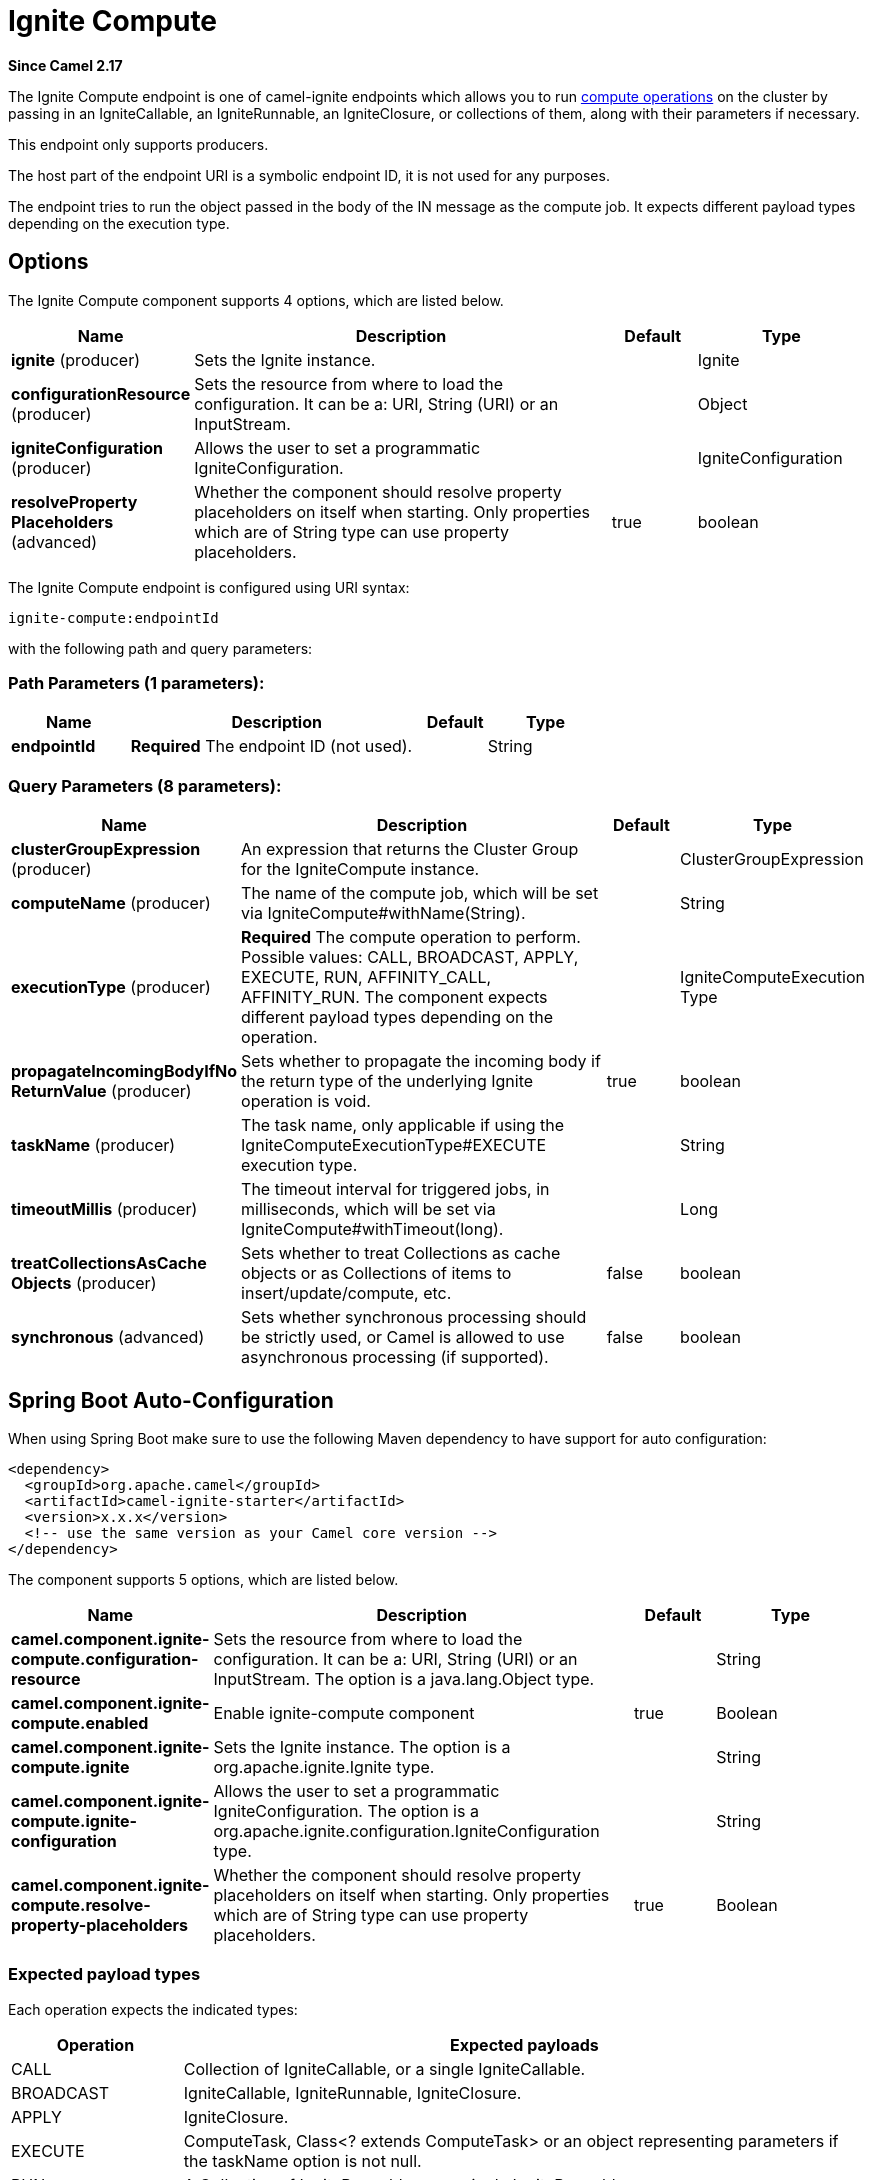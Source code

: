 [[ignite-compute-component]]
= Ignite Compute Component
:docTitle: Ignite Compute
:artifactId: camel-ignite
:description: The Ignite Compute endpoint is one of camel-ignite endpoints which allows you to run compute operations on the cluster by passing in an IgniteCallable, an IgniteRunnable, an IgniteClosure, or collections of them, along with their parameters if necessary.
:since: 2.17
:component-header: Only producer is supported

*Since Camel {since}*


The Ignite Compute endpoint is one of camel-ignite endpoints which allows you to run https://apacheignite.readme.io/docs/compute-grid[compute operations] on the cluster by passing in an IgniteCallable, an IgniteRunnable, an IgniteClosure, or collections of them, along with their parameters if necessary.

This endpoint only supports producers.

The host part of the endpoint URI is a symbolic endpoint ID, it is not used for any purposes.

The endpoint tries to run the object passed in the body of the IN message as the compute job. It expects different payload types depending on the execution type.

== Options

// component options: START
The Ignite Compute component supports 4 options, which are listed below.



[width="100%",cols="2,5,^1,2",options="header"]
|===
| Name | Description | Default | Type
| *ignite* (producer) | Sets the Ignite instance. |  | Ignite
| *configurationResource* (producer) | Sets the resource from where to load the configuration. It can be a: URI, String (URI) or an InputStream. |  | Object
| *igniteConfiguration* (producer) | Allows the user to set a programmatic IgniteConfiguration. |  | IgniteConfiguration
| *resolveProperty Placeholders* (advanced) | Whether the component should resolve property placeholders on itself when starting. Only properties which are of String type can use property placeholders. | true | boolean
|===
// component options: END

// endpoint options: START
The Ignite Compute endpoint is configured using URI syntax:

----
ignite-compute:endpointId
----

with the following path and query parameters:

=== Path Parameters (1 parameters):


[width="100%",cols="2,5,^1,2",options="header"]
|===
| Name | Description | Default | Type
| *endpointId* | *Required* The endpoint ID (not used). |  | String
|===


=== Query Parameters (8 parameters):


[width="100%",cols="2,5,^1,2",options="header"]
|===
| Name | Description | Default | Type
| *clusterGroupExpression* (producer) | An expression that returns the Cluster Group for the IgniteCompute instance. |  | ClusterGroupExpression
| *computeName* (producer) | The name of the compute job, which will be set via IgniteCompute#withName(String). |  | String
| *executionType* (producer) | *Required* The compute operation to perform. Possible values: CALL, BROADCAST, APPLY, EXECUTE, RUN, AFFINITY_CALL, AFFINITY_RUN. The component expects different payload types depending on the operation. |  | IgniteComputeExecution Type
| *propagateIncomingBodyIfNo ReturnValue* (producer) | Sets whether to propagate the incoming body if the return type of the underlying Ignite operation is void. | true | boolean
| *taskName* (producer) | The task name, only applicable if using the IgniteComputeExecutionType#EXECUTE execution type. |  | String
| *timeoutMillis* (producer) | The timeout interval for triggered jobs, in milliseconds, which will be set via IgniteCompute#withTimeout(long). |  | Long
| *treatCollectionsAsCache Objects* (producer) | Sets whether to treat Collections as cache objects or as Collections of items to insert/update/compute, etc. | false | boolean
| *synchronous* (advanced) | Sets whether synchronous processing should be strictly used, or Camel is allowed to use asynchronous processing (if supported). | false | boolean
|===
// endpoint options: END
// spring-boot-auto-configure options: START
== Spring Boot Auto-Configuration

When using Spring Boot make sure to use the following Maven dependency to have support for auto configuration:

[source,xml]
----
<dependency>
  <groupId>org.apache.camel</groupId>
  <artifactId>camel-ignite-starter</artifactId>
  <version>x.x.x</version>
  <!-- use the same version as your Camel core version -->
</dependency>
----


The component supports 5 options, which are listed below.



[width="100%",cols="2,5,^1,2",options="header"]
|===
| Name | Description | Default | Type
| *camel.component.ignite-compute.configuration-resource* | Sets the resource from where to load the configuration. It can be a: URI, String (URI) or an InputStream. The option is a java.lang.Object type. |  | String
| *camel.component.ignite-compute.enabled* | Enable ignite-compute component | true | Boolean
| *camel.component.ignite-compute.ignite* | Sets the Ignite instance. The option is a org.apache.ignite.Ignite type. |  | String
| *camel.component.ignite-compute.ignite-configuration* | Allows the user to set a programmatic IgniteConfiguration. The option is a org.apache.ignite.configuration.IgniteConfiguration type. |  | String
| *camel.component.ignite-compute.resolve-property-placeholders* | Whether the component should resolve property placeholders on itself when starting. Only properties which are of String type can use property placeholders. | true | Boolean
|===
// spring-boot-auto-configure options: END



=== Expected payload types

Each operation expects the indicated types:
[width="100%",cols="1,4",options="header"]
|=======================================================================
| Operation | Expected payloads
| CALL | Collection of IgniteCallable, or a single IgniteCallable.
| BROADCAST | IgniteCallable, IgniteRunnable, IgniteClosure.
| APPLY | IgniteClosure.
| EXECUTE | ComputeTask, Class<? extends ComputeTask> or an object representing parameters if the taskName option is not null.
| RUN | A Collection of IgniteRunnables, or a single IgniteRunnable.
| AFFINITY_CALL | IgniteCallable.
| AFFINITY_RUN | IgniteRunnable.
|=======================================================================

=== Headers used

This endpoint uses the following headers:
[width="100%",cols="1,1,1,4",options="header"]
|=======================================================================
| Header name | Constant | Expected type | Description
| CamelIgniteComputeExecutionType | IgniteConstants.IGNITE_COMPUTE_EXECUTION_TYPE | IgniteComputeExecutionType enum |
 Allows you to dynamically change the compute operation to perform.

| CamelIgniteComputeParameters | IgniteConstants.IGNITE_COMPUTE_PARAMS | Any object or Collection of objects. |
Parameters for APPLY, BROADCAST and EXECUTE operations.

| CamelIgniteComputeReducer | IgniteConstants.IGNITE_COMPUTE_REDUCER | IgniteReducer |
Reducer for the APPLY and CALL operations.

| CamelIgniteComputeAffinityCacheName | IgniteConstants.IGNITE_COMPUTE_AFFINITY_CACHE_NAME | String |
Affinity cache name for the AFFINITY_CALL and AFFINITY_RUN operations.

| CamelIgniteComputeAffinityKey | IgniteConstants.IGNITE_COMPUTE_AFFINITY_KEY | Object |
Affinity key for the AFFINITY_CALL and AFFINITY_RUN operations.
|=======================================================================
